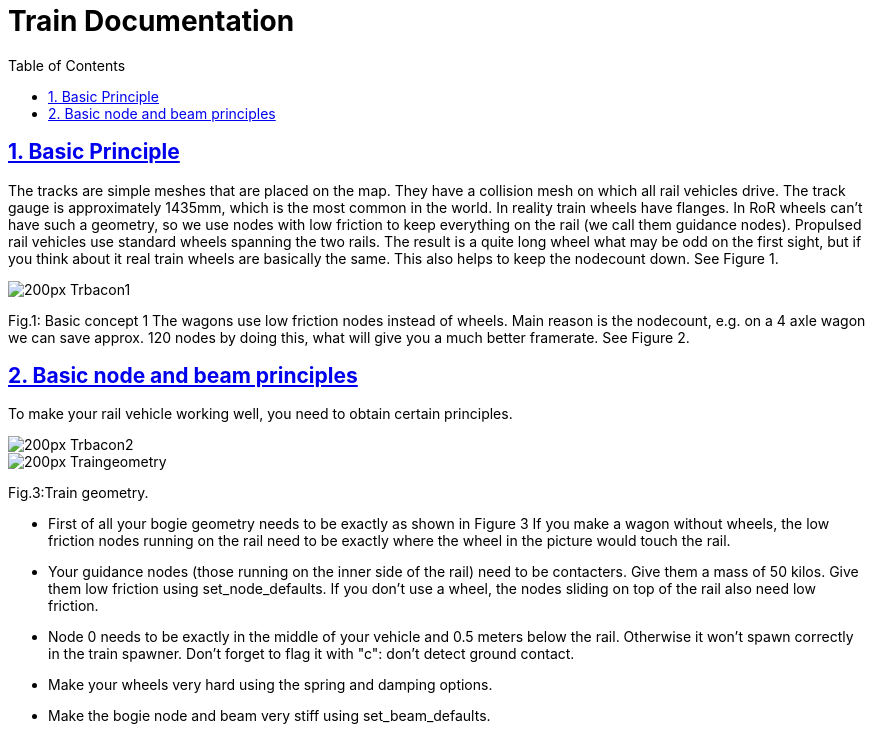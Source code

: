 = Train Documentation
:baseurl: fake/../..
:imagesdir: {baseurl}/../images
:doctype: book
:toc: right
:toclevels: 5
:idprefix:
:sectanchors:
:sectlinks:
:sectnums:
:last-update-label!:

== Basic Principle

The tracks are simple meshes that are placed on the map. They have a collision mesh on which all rail vehicles drive. The track gauge is approximately 1435mm, which is the most common in the world. In reality train wheels have flanges. In RoR wheels can’t have such a geometry, so we use nodes with low friction to keep everything on the rail (we call them guidance nodes). Propulsed rail vehicles use standard wheels spanning the two rails. The result is a quite long wheel what may be odd on the first sight, but if you think about it real train wheels are basically the same. This also helps to keep the nodecount down. See Figure 1.

image::http://www.rigsofrods.com/wiki/images/thumb/d/d2/Trbacon1.jpg/200px-Trbacon1.jpg[role=""]

Fig.1: Basic concept 1 The wagons use low friction nodes instead of wheels. Main reason is the nodecount, e.g. on a 4 axle wagon we can save approx. 120 nodes by doing this, what will give you a much better framerate. See Figure 2.

== Basic node and beam principles

To make your rail vehicle working well, you need to obtain certain principles.

image::http://www.rigsofrods.com/wiki/images/thumb/9/90/Trbacon2.jpg/200px-Trbacon2.jpg[role=""]

image::http://www.rigsofrods.com/wiki/images/thumb/a/a1/Traingeometry.png/200px-Traingeometry.png[role=""]

Fig.3:Train geometry.

*   First of all your bogie geometry needs to be exactly as shown in Figure 3
If you make a wagon without wheels, the low friction nodes running on the rail need to be exactly where the wheel in the picture would touch the rail.
*   Your guidance nodes (those running on the inner side of the rail) need to be contacters. Give them a mass of 50 kilos. Give them low friction using set_node_defaults. If you don't use a wheel, the nodes sliding on top of the rail also need low friction.
*   Node 0 needs to be exactly in the middle of your vehicle and 0.5 meters below the rail. Otherwise it won't spawn correctly in the train spawner. Don't forget to flag it with "c": don't detect ground contact.
*   Make your wheels very hard using the spring and damping options.
*   Make the bogie node and beam very stiff using set_beam_defaults.
